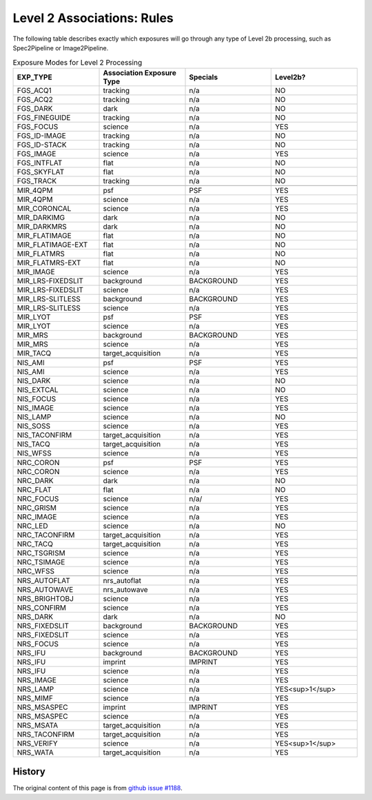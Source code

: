 .. asn-level2-rules:

Level 2 Associations: Rules
===========================

The following table describes exactly which exposures will go
through any type of Level 2b processing, such as Spec2Pipeline or
Image2Pipeline.

.. list-table:: Exposure Modes for Level 2 Processing
   :widths: 20 20 20 20
   :header-rows: 1

   * - EXP_TYPE
     - Association Exposure Type
     - Specials
     - Level2b?
   * - FGS_ACQ1
     - tracking
     - n/a
     - NO
   * - FGS_ACQ2
     - tracking
     - n/a
     - NO
   * - FGS_DARK
     - dark
     - n/a
     - NO
   * - FGS_FINEGUIDE
     - tracking
     - n/a
     - NO
   * - FGS_FOCUS
     - science
     - n/a
     - YES
   * - FGS_ID-IMAGE
     - tracking
     - n/a
     - NO
   * - FGS_ID-STACK
     - tracking
     - n/a
     - NO
   * - FGS_IMAGE
     - science
     - n/a
     - YES
   * - FGS_INTFLAT
     - flat
     - n/a
     - NO
   * - FGS_SKYFLAT
     - flat
     - n/a
     - NO
   * - FGS_TRACK
     - tracking
     - n/a
     - NO
   * -
     -
     -
     - 
   * - MIR_4QPM
     - psf
     - PSF
     - YES
   * - MIR_4QPM
     - science
     - n/a
     - YES
   * - MIR_CORONCAL
     - science
     - n/a
     - YES
   * - MIR_DARKIMG
     - dark
     - n/a
     - NO
   * - MIR_DARKMRS
     - dark
     - n/a
     - NO
   * - MIR_FLATIMAGE
     - flat
     - n/a
     - NO
   * - MIR_FLATIMAGE-EXT
     - flat
     - n/a
     - NO
   * - MIR_FLATMRS
     - flat
     - n/a
     - NO
   * - MIR_FLATMRS-EXT
     - flat
     - n/a
     - NO
   * - MIR_IMAGE
     - science
     - n/a
     - YES
   * - MIR_LRS-FIXEDSLIT
     - background
     - BACKGROUND
     - YES
   * - MIR_LRS-FIXEDSLIT
     - science
     - n/a
     - YES
   * - MIR_LRS-SLITLESS
     - background
     - BACKGROUND
     - YES
   * - MIR_LRS-SLITLESS
     - science
     - n/a
     - YES
   * - MIR_LYOT
     - psf
     - PSF
     - YES
   * - MIR_LYOT
     - science
     - n/a
     - YES
   * - MIR_MRS
     - background
     - BACKGROUND
     - YES
   * - MIR_MRS
     - science
     - n/a
     - YES
   * - MIR_TACQ
     - target_acquisition
     - n/a
     - YES
   * -
     -
     -
     - 
   * - NIS_AMI
     - psf
     - PSF
     - YES
   * - NIS_AMI
     - science
     - n/a
     - YES
   * - NIS_DARK
     - science
     - n/a
     - NO
   * - NIS_EXTCAL
     - science
     - n/a
     - NO
   * - NIS_FOCUS
     - science
     - n/a
     - YES
   * - NIS_IMAGE
     - science
     - n/a
     - YES
   * - NIS_LAMP
     - science
     - n/a
     - NO
   * - NIS_SOSS
     - science
     - n/a
     - YES
   * - NIS_TACONFIRM
     - target_acquisition
     - n/a
     - YES
   * - NIS_TACQ
     - target_acquisition
     - n/a
     - YES
   * - NIS_WFSS
     - science
     - n/a
     - YES
   * -
     -
     -
     - 
   * - NRC_CORON
     - psf
     - PSF
     - YES
   * - NRC_CORON
     - science
     - n/a
     - YES
   * - NRC_DARK
     - dark
     - n/a
     - NO
   * - NRC_FLAT
     - flat
     - n/a
     - NO
   * - NRC_FOCUS
     - science
     - n/a/
     - YES
   * - NRC_GRISM
     - science
     - n/a
     - YES
   * - NRC_IMAGE
     - science
     - n/a
     - YES
   * - NRC_LED
     - science
     - n/a
     - NO
   * - NRC_TACONFIRM
     - target_acquisition
     - n/a
     - YES
   * - NRC_TACQ
     - target_acquisition
     - n/a
     - YES
   * - NRC_TSGRISM
     - science
     - n/a
     - YES
   * - NRC_TSIMAGE
     - science
     - n/a
     - YES
   * - NRC_WFSS
     - science
     - n/a
     - YES
   * -
     -
     -
     -
   * - NRS_AUTOFLAT
     - nrs_autoflat
     - n/a
     - YES
   * - NRS_AUTOWAVE
     - nrs_autowave
     - n/a
     - YES
   * - NRS_BRIGHTOBJ
     - science
     - n/a
     - YES
   * - NRS_CONFIRM
     - science
     - n/a
     - YES
   * - NRS_DARK
     - dark
     - n/a
     - NO
   * - NRS_FIXEDSLIT
     - background
     - BACKGROUND
     - YES
   * - NRS_FIXEDSLIT
     - science
     - n/a
     - YES
   * - NRS_FOCUS
     - science
     - n/a
     - YES
   * - NRS_IFU
     - background
     - BACKGROUND
     - YES
   * - NRS_IFU
     - imprint
     - IMPRINT
     - YES
   * - NRS_IFU
     - science
     - n/a
     - YES
   * - NRS_IMAGE
     - science
     - n/a
     - YES
   * - NRS_LAMP
     - science
     - n/a
     - YES<sup>1</sup>
   * - NRS_MIMF
     - science
     - n/a
     - YES
   * - NRS_MSASPEC
     - imprint
     - IMPRINT
     - YES
   * - NRS_MSASPEC
     - science
     - n/a
     - YES
   * - NRS_MSATA
     - target_acquisition
     - n/a
     - YES
   * - NRS_TACONFIRM
     - target_acquisition
     - n/a
     - YES
   * - NRS_VERIFY
     - science
     - n/a
     - YES<sup>1</sup>
   * - NRS_WATA
     - target_acquisition
     - n/a
     - YES

History
-------

The original content of this page is from `github issue #1188`_.

.. _github issue #1188: https://github.com/spacetelescope/jwst/issues/1188
